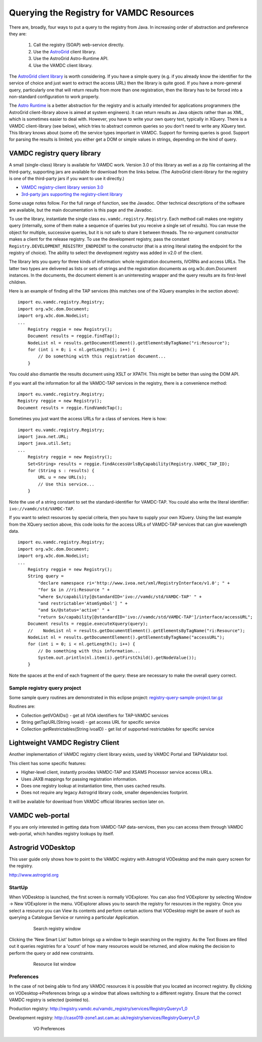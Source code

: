 .. _queryingForResources:


******************************************
Querying the Registry for VAMDC Resources
******************************************

There are, broadly, four ways to put a query to the registry from Java. In increasing order of abstraction and preference they are:

	1. Call the registry (SOAP) web-service directly.
	2. Use the `AstroGrid <http://www.astrogrid.org/>`_ client library.
	3. Use the AstroGrid Astro-Runtime API.
	4. Use the VAMDC client library.

The `AstroGrid client library <http://software.astrogrid.org/doc/p/registry/2009.1/client/index.html>`_ is worth considering. If you have a simple query (e.g. if you already know the identifier for the service of choice and just want to extract the access URL) then the library is quite good. If you have a more-general query, particularly one that will return results from more than one registration, then the library has to be forced into a non-standard configuration to work properly.

The `Astro Runtime <http://www.astrogrid.org/wiki/Help/AstroRuntime>`_ is a better abstraction for the registry and is actually intended for applications programmers (the AstroGrid client-library above is aimed at system engineers). It can return results as Java objects rather than as XML, which is sometimes easier to deal with. However, you have to write your own query text, typically in XQuery.
There is a VAMDC client-library (see below), which tries to abstract common queries so you don't need to write any XQuery text. This library knows about (some of) the service types important in VAMDC. Support for forming queries is good. Support for parsing the results is limited; you either get a DOM or simple values in strings, depending on the kind of query.

VAMDC registry query library
=============================

A small (single-class) library is available for VAMDC work. Version 3.0 of this library as well as a zip file containing all the third-party, supporting jars are available for download from the links below. (The AstroGrid client-library for the registry is one of the third-party jars if you want to use it directly.) 

* `VAMDC registry-client library version 3.0 <http://www.vamdc.org/downloads/registry-client-3.0.jar>`_ 
* `3rd-party jars supporting the registry-client library <http://www.vamdc.org/downloads/registry-client-dependencies.zip>`_ 

Some usage notes follow. For the full range of function, see the Javadoc. Other technical descriptions of the software are available, but the main documentation is this page and the Javadoc.

To use the library, instantiate the single class ``eu.vamdc.registry.Registry``. Each method call makes one registry query (internally, some of them make a sequence of queries but you receive a single set of results). You can reuse the object for multiple, successive queries, but it is not safe to share it between threads. The no-argument constructor makes a client for the release registry. To use the development registry, pass the constant ``Registry.DEVELOPMENT_REGISTRY_ENDPOINT`` to the constructor (that is a string literal stating the endpoint for the registry of choice). The ability to select the development registry was added in v2.0 of the client.

The library lets you query for three kinds of information: whole registration documents, IVORNs and access URLs. The latter two types are delivered as lists or sets of strings and the registration documents as org.w3c.dom.Document instances. In the documents, the document element is an uninteresting wrapper and the query results are its first-level children.

Here is an example of finding all the TAP services (this matches one of the XQuery examples in the section above)::

    import eu.vamdc.registry.Registry;
    import org.w3c.dom.Document;
    import org.w3c.dom.NodeList;
    ...
        Registry reggie = new Registry();
        Document results = reggie.findTap();
        NodeList nl = results.getDocumentElement().getElementsByTagName("ri:Resource");
        for (int i = 0; i < nl.getLength(); i++) {
            // Do something with this registration document...
        }

You could also dismantle the results document using XSLT or XPATH. This might be better than using the DOM API.

If you want all the information for all the VAMDC-TAP services in the registry, there is a convenience method::

    import eu.vamdc.registry.Registry;
    Registry reggie = new Registry();
    Document results = reggie.findVamdcTap();

Sometimes you just want the access URLs for a class of services. Here is how::

    import eu.vamdc.registry.Registry;
    import java.net.URL;
    import java.util.Set;
    ...
        Registry reggie = new Registry();
        Set<String> results = reggie.findAccessUrlsByCapability(Registry.VAMDC_TAP_ID);
        for (String s : results) {
            URL u = new URL(s);
            // Use this service...
        }

Note the use of a string constant to set the standard-identifier for VAMDC-TAP. You could also write the literal identifier: ``ivo://vamdc/std/VAMDC-TAP``.

If you want to select resources by special criteria, then you have to supply your own XQuery. Using the last example from the XQuery section above, this code looks for the access URLs of VAMDC-TAP services that can give wavelength data. ::

    import eu.vamdc.registry.Registry;
    import org.w3c.dom.Document;
    import org.w3c.dom.NodeList;
    ...
        Registry reggie = new Registry();
        String query = 
            "declare namespace ri='http://www.ivoa.net/xml/RegistryInterface/v1.0'; " + 
            "for $x in //ri:Resource " + 
            "where $x/capability[@standardID='ivo://vamdc/std/VAMDC-TAP' " +
            "and restrictable='AtomSymbol'] " +
            "and $x/@status='active' " +
            "return $x/capability[@standardID='ivo://vamdc/std/VAMDC-TAP']/interface/accessURL";
        Document results = reggie.executeXquery(query);
        //    NodeList nl = results.getDocumentElement().getElementsByTagName("ri:Resource");
        NodeList nl = results.getDocumentElement().getElementsByTagName("accessURL");
        for (int i = 0; i < nl.getLength(); i++) {
            // Do something with this information...
            System.out.println(nl.item(i).getFirstChild().getNodeValue());
        }

Note the spaces at the end of each fragment of the query: these are necessary to make the overall query correct.

Sample registry query project
-----------------------------------

Some sample query routines are demonstrated in this eclipse project: `registry-query-sample-project.tar.gz <http://www.vamdc.org/downloads/registry-query-sample-project.tar.gz>`_

Routines are:

* Collection getIVOAIDs() - get all IVOA identifiers for TAP-VAMDC services
* String getTapURL(String ivoaid) - get access URL for specific service
* Collection getRestrictables(String ivoaID) - get list of supported restrictables for specific service


Lightweight VAMDC Registry Client
===================================

Another implementation of VAMDC registry client library exists, used by VAMDC Portal and TAPValidator tool.

This client has some specific features:

*	Higher-level client, instantly provides VAMDC-TAP and XSAMS Processor service access URLs.
*	Uses JAXB mappings for passing registration information.
*	Does one registry lookup at instantiation time, then uses cached results.
*	Does not require any legacy Astrogrid library code, smaller dependencies footprint.

It will be available for download from VAMDC official libraries section later on.

VAMDC web-portal
================

If you are only interested in getting data from VAMDC-TAP data-services, then you can access them through 
VAMDC web-portal, which handles registry lookups by itself.

Astrogrid VODesktop
=======================

This user guide only shows how to point to the VAMDC registry with Astrogrid VODesktop and the main query screen for the registry.

http://www.astrogrid.org

StartUp
-------------

When VODesktop is launched, the first screen is normally VOExplorer. You can also find VOExplorer by selecting Window -> New VOExplorer in the menu. VOExplorer allows you to search the registry for resources in the registry.  Once you select a resource you can View its contents and perform certain actions that VODesktop might be aware of such as querying a Catalogue Service or running a particular Application.
    
    .. _figure-9:

    .. figure:: images/searchRegistryWindow.png

       Search registry window

Clicking the 'New Smart List' button brings up a window to begin searching on the registry. As the Text Boxes are filled out it queries registries for a 'count' of how many resources would be returned, and allow making the decision to perform the query or add new constraints.
    
    .. _figure-10:

    .. figure:: images/resourceListWindow.png

       Resource list window

Preferences
----------------

In the case of not being able to find any VAMDC resources it is possible that you located an incorrect registry. By clicking on VODesktop->Preferences brings up a window that allows switching to a different registry. Ensure that the correct VAMDC registry is selected (pointed to).

Production registry:
http://registry.vamdc.eu/vamdc_registry/services/RegistryQueryv1_0

Development registry:
http://casx019-zone1.ast.cam.ac.uk/registry/services/RegistryQueryv1_0

    .. _figure-11:
    
    .. figure:: images/voPreferences.png

       VO Preferences

